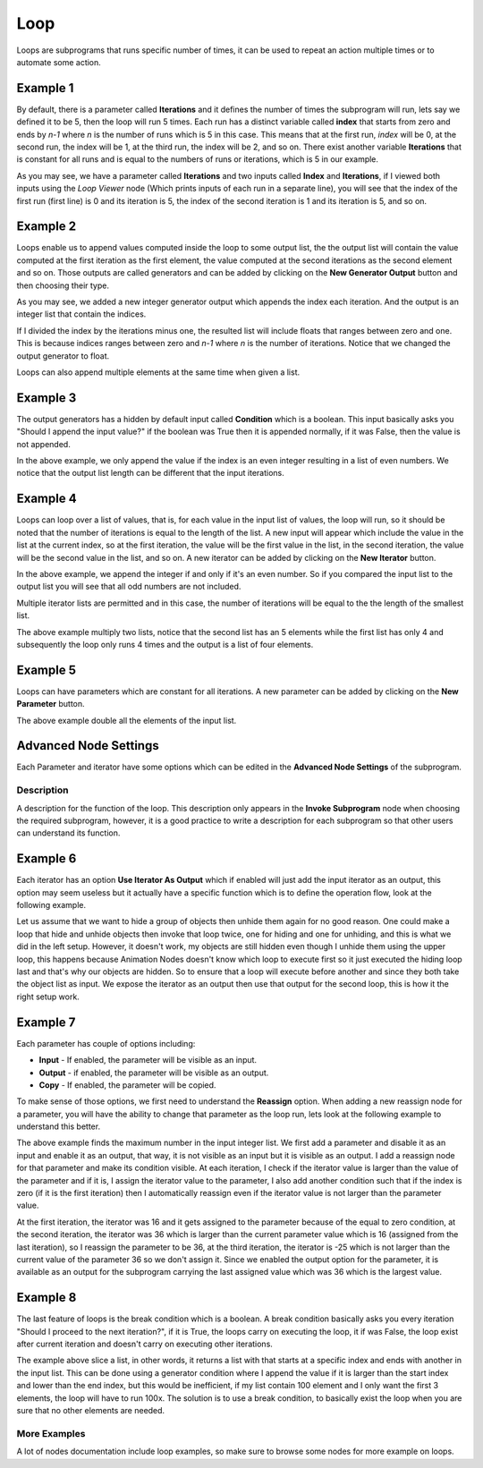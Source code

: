 Loop
====

Loops are subprograms that runs specific number of times, it can be used to repeat an action multiple times or to automate some action.

Example 1
---------

By default, there is a parameter called **Iterations** and it defines the number of times the subprogram will run, lets say we defined it to be 5, then the loop will run 5 times. Each run has a distinct variable called **index** that starts from zero and ends by `n-1` where `n` is the number of runs which is 5 in this case. This means that at the first run, *index* will be 0, at the second run, the index will be 1, at the third run, the index will be 2, and so on. There exist another variable **Iterations** that is constant for all runs and is equal to the numbers of runs or iterations, which is 5 in our example.

.. image:: images/loop_example1.png

As you may see, we have a parameter called **Iterations** and two inputs called **Index** and **Iterations**, if I viewed both inputs using the *Loop Viewer* node (Which prints inputs of each run in a separate line), you will see that the index of the first run (first line) is 0 and its iteration is 5, the index of the second iteration is 1 and its iteration is 5, and so on.

Example 2
---------

Loops enable us to append values computed inside the loop to some output list, the the output list will contain the value computed at the first iteration as the first element, the value computed at the second iterations as the second element and so on. Those outputs are called generators and can be added by clicking on the **New Generator Output** button and then choosing their type.

.. image:: images/loop_example2a.png

As you may see, we added a new integer generator output which appends the index each iteration. And the output is an integer list that contain the indices.

.. image:: images/loop_example2b.png

If I divided the index by the iterations minus one, the resulted list will include floats that ranges between zero and one. This is because indices ranges between zero and `n-1` where `n` is the number of iterations. Notice that we changed the output generator to float.

.. image:: images/loop_example2c.png

Loops can also append multiple elements at the same time when given a list.

Example 3
---------

The output generators has a hidden by default input called **Condition** which is a boolean. This input basically asks you "Should I append the input value?" if the boolean was True then it is appended normally, if it was False, then the value is not appended.

.. image:: images/loop_example3.png

In the above example, we only append the value if the index is an even integer resulting in a list of even numbers. We notice that the output list length can be different that the input iterations.

Example 4
---------

Loops can loop over a list of values, that is, for each value in the input list of values, the loop will run, so it should be noted that the number of iterations is equal to the length of the list. A new input will appear which include the value in the list at the current index, so at the first iteration, the value will be the first value in the list, in the second iteration, the value will be the second value in the list, and so on. A new iterator can be added by clicking on the **New Iterator** button.

.. image:: images/loop_example4a.png

In the above example, we append the integer if and only if it's an even number. So if you compared the input list to the output list you will see that all odd numbers are not included.

Multiple iterator lists are permitted and in this case, the number of iterations will be equal to the the length of the smallest list.

.. image:: images/loop_example4b.png

The above example multiply two lists, notice that the second list has an 5 elements while the first list has only 4 and subsequently the loop only runs 4 times and the output is a list of four elements.

Example 5
---------

Loops can have parameters which are constant for all iterations. A new parameter can be added by clicking on the **New Parameter** button.

.. image:: images/loop_example5.png

The above example double all the elements of the input list.

Advanced Node Settings
----------------------

Each Parameter and iterator have some options which can be edited in the **Advanced Node Settings** of the subprogram.

.. image:: images/advanced_node_settings.png

Description
^^^^^^^^^^^

A description for the function of the loop. This description only appears in the **Invoke Subprogram** node when choosing the required subprogram, however, it is a good practice to write a description for each subprogram so that other users can understand its function.

Example 6
---------

Each iterator has an option **Use Iterator As Output** which if enabled will just add the input iterator as an output, this option may seem useless but it actually have a specific function which is to define the operation flow, look at the following example.

.. image:: images/loop_example6.png

Let us assume that we want to hide a group of objects then unhide them again for no good reason. One could make a loop that hide and unhide objects then invoke that loop twice, one for hiding and one for unhiding, and this is what we did in the left setup. However, it doesn't work, my objects are still hidden even though I unhide them using the upper loop, this happens because Animation Nodes doesn't know which loop to execute first so it just executed the hiding loop last and that's why our objects are hidden. So to ensure that a loop will execute before another and since they both take the object list as input. We expose the iterator as an output then use that output for the second loop, this is how it the right setup work.

Example 7
---------

Each parameter has couple of options including:

- **Input** - If enabled, the parameter will be visible as an input.
- **Output** - if enabled, the parameter will be visible as an output.
- **Copy** - If enabled, the parameter will be copied.

To make sense of those options, we first need to understand the **Reassign** option. When adding a new reassign node for a parameter, you will have the ability to change that parameter as the loop run, lets look at the following example to understand this better.

.. image:: images/loop_example7a.png

The above example finds the maximum number in the input integer list. We first add a parameter and disable it as an input and enable it as an output, that way, it is not visible as an input but it is visible as an output. I add a reassign node for that parameter and make its condition visible. At each iteration, I check if the iterator value is larger than the value of the parameter and if it is, I assign the iterator value to the parameter, I also add another condition such that if the index is zero (if it is the first iteration) then I automatically reassign even if the iterator value is not larger than the parameter value.

At the first iteration, the iterator was 16 and it gets assigned to the parameter because of the equal to zero condition, at the second iteration, the iterator was 36 which is larger than the current parameter value which is 16 (assigned from the last iteration), so I reassign the parameter to be 36, at the third iteration, the iterator is -25 which is not larger than the current value of the parameter 36 so we don't assign it. Since we enabled the output option for the parameter, it is available as an output for the subprogram carrying the last assigned value which was 36 which is the largest value.

Example 8
---------

The last feature of loops is the break condition which is a boolean. A break condition basically asks you every iteration "Should I proceed to the next iteration?", if it is True, the loops carry on executing the loop, it if was False, the loop exist after current iteration and doesn't carry on executing other iterations.

.. image:: images/loop_example8.png

The example above slice a list, in other words, it returns a list with that starts at a specific index and ends with another in the input list. This can be done using a generator condition where I append the value if it is larger than the start index and lower than the end index, but this would be inefficient, if my list contain 100 element and I only want the first 3 elements, the loop will have to run 100x. The solution is to use a break condition, to basically exist the loop when you are sure that no other elements are needed.

More Examples
^^^^^^^^^^^^^

A lot of nodes documentation include loop examples, so make sure to browse some nodes for more example on loops.
